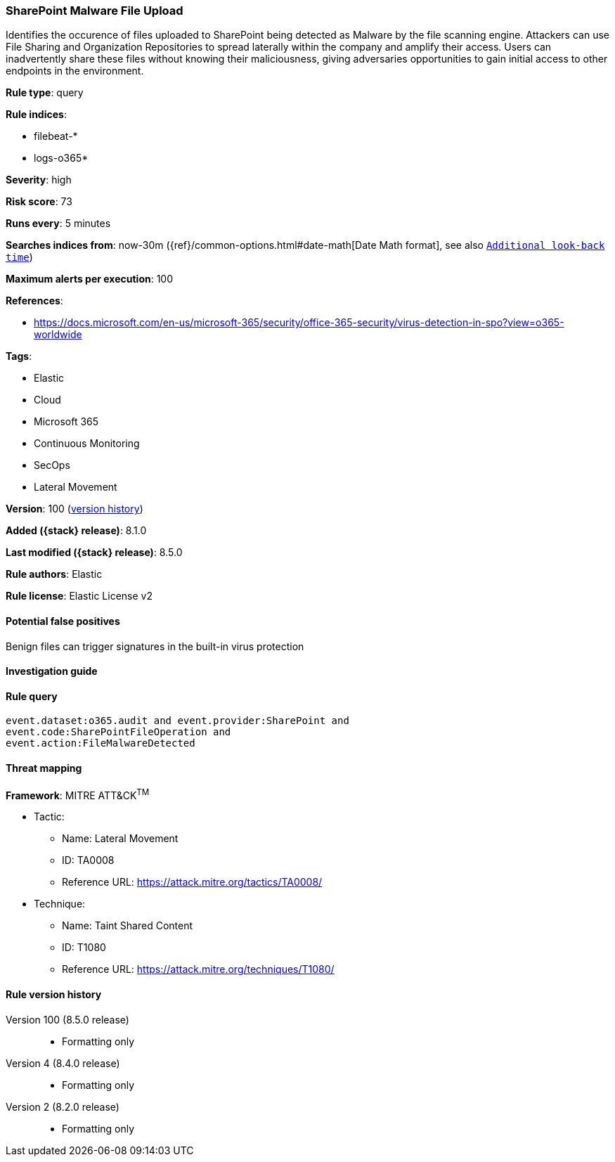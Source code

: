 [[sharepoint-malware-file-upload]]
=== SharePoint Malware File Upload

Identifies the occurence of files uploaded to SharePoint being detected as Malware by the file scanning engine. Attackers can use File Sharing and Organization Repositories to spread laterally within the company and amplify their access. Users can inadvertently share these files without knowing their maliciousness, giving adversaries opportunities to gain initial access to other endpoints in the environment.

*Rule type*: query

*Rule indices*:

* filebeat-*
* logs-o365*

*Severity*: high

*Risk score*: 73

*Runs every*: 5 minutes

*Searches indices from*: now-30m ({ref}/common-options.html#date-math[Date Math format], see also <<rule-schedule, `Additional look-back time`>>)

*Maximum alerts per execution*: 100

*References*:

* https://docs.microsoft.com/en-us/microsoft-365/security/office-365-security/virus-detection-in-spo?view=o365-worldwide

*Tags*:

* Elastic
* Cloud
* Microsoft 365
* Continuous Monitoring
* SecOps
* Lateral Movement

*Version*: 100 (<<sharepoint-malware-file-upload-history, version history>>)

*Added ({stack} release)*: 8.1.0

*Last modified ({stack} release)*: 8.5.0

*Rule authors*: Elastic

*Rule license*: Elastic License v2

==== Potential false positives

Benign files can trigger signatures in the built-in virus protection

==== Investigation guide


[source,markdown]
----------------------------------

----------------------------------


==== Rule query


[source,js]
----------------------------------
event.dataset:o365.audit and event.provider:SharePoint and
event.code:SharePointFileOperation and
event.action:FileMalwareDetected
----------------------------------

==== Threat mapping

*Framework*: MITRE ATT&CK^TM^

* Tactic:
** Name: Lateral Movement
** ID: TA0008
** Reference URL: https://attack.mitre.org/tactics/TA0008/
* Technique:
** Name: Taint Shared Content
** ID: T1080
** Reference URL: https://attack.mitre.org/techniques/T1080/

[[sharepoint-malware-file-upload-history]]
==== Rule version history

Version 100 (8.5.0 release)::
* Formatting only

Version 4 (8.4.0 release)::
* Formatting only

Version 2 (8.2.0 release)::
* Formatting only

